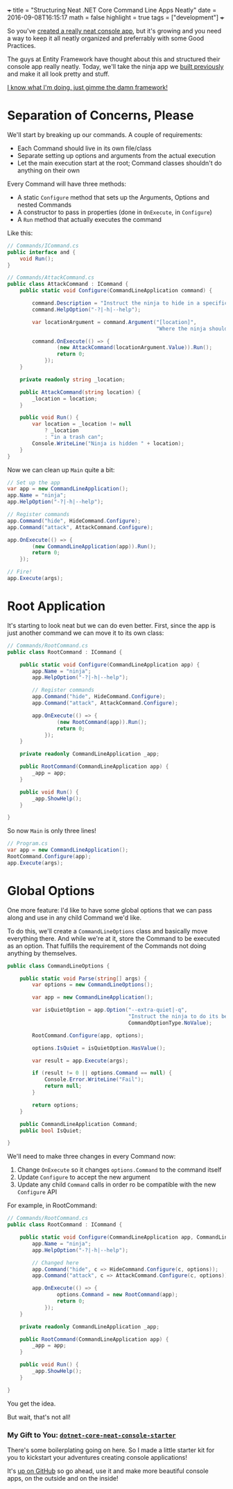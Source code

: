 +++
title = "Structuring Neat .NET Core Command Line Apps Neatly"
date = 2016-09-08T16:15:17
math = false
highlight = true
tags = ["development"]
+++

So you've [[https://gist.github.com/iamarcel/8047384bfbe9941e52817cf14a79dc34][created a really neat console app]], but it's growing and you need a way
to keep it all neatly organized and preferrably with some Good Practices.

The guys at Entity Framework have thought about this and structured their
console app really neatly. Today, we'll take the ninja app we [[https://gist.github.com/iamarcel/8047384bfbe9941e52817cf14a79dc34][built previously]]
and make it all look pretty and stuff.

[[https://github.com/iamarcel/dotnet-core-neat-console-starter][I know what I'm doing, just gimme the damn framework!]]

* Separation of Concerns, Please
We'll start by breaking up our commands. A couple of requirements:

- Each Command should live in its own file/class
- Separate setting up options and arguments from the actual execution
- Let the main execution start at the root; Command classes shouldn't do
  anything on their own

Every Command will have three methods:
- A static ~Configure~ method that sets up the Arguments, Options and nested
  Commands
- A constructor to pass in properties (done in ~OnExecute~, in ~Configure~)
- A ~Run~ method that actually executes the command


Like this:

#+BEGIN_SRC csharp
  // Commands/ICommand.cs
  public interface and {
      void Run();
  }

  // Commands/AttackCommand.cs
  public class AttackCommand : ICommand {
      public static void Configure(CommandLineApplication command) {

          command.Description = "Instruct the ninja to hide in a specific location.";
          command.HelpOption("-?|-h|--help");

          var locationArgument = command.Argument("[location]",
                                                  "Where the ninja should hide.");

          command.OnExecute(() => {
                  (new AttackCommand(locationArgument.Value)).Run();
                  return 0;
              });
      }

      private readonly string _location;

      public AttackCommand(string location) {
          _location = location;
      }

      public void Run() {
          var location = _location != null
              ? _location
              : "in a trash can";
          Console.WriteLine("Ninja is hidden " + location);
      }
  }
#+END_SRC

Now we can clean up ~Main~ quite a bit:

#+BEGIN_SRC csharp
  // Set up the app
  var app = new CommandLineApplication();
  app.Name = "ninja";
  app.HelpOption("-?|-h|--help");

  // Register commands
  app.Command("hide", HideCommand.Configure);
  app.Command("attack", AttackCommand.Configure);

  app.OnExecute(() => {
          (new CommandLineApplication(app)).Run();
          return 0;
      });

  // Fire!
  app.Execute(args);
#+END_SRC

* Root Application
It's starting to look neat but we can do even better. First, since the app is
just another command we can move it to its own class:

#+BEGIN_SRC csharp
  // Commands/RootCommand.cs
  public class RootCommand : ICommand {

      public static void Configure(CommandLineApplication app) {
          app.Name = "ninja";
          app.HelpOption("-?|-h|--help");

          // Register commands
          app.Command("hide", HideCommand.Configure);
          app.Command("attack", AttackCommand.Configure);

          app.OnExecute(() => {
                  (new RootCommand(app)).Run();
                  return 0;
              });
      }

      private readonly CommandLineApplication _app;

      public RootCommand(CommandLineApplication app) {
          _app = app;
      }

      public void Run() {
          _app.ShowHelp();
      }

  }
#+END_SRC

So now ~Main~ is only three lines!

#+BEGIN_SRC csharp
  // Program.cs
  var app = new CommandLineApplication();
  RootCommand.Configure(app);
  app.Execute(args);
#+END_SRC

* Global Options
One more feature: I'd like to have some global options that we can pass along
and use in any child Command we'd like.

To do this, we'll create a ~CommandLineOptions~ class and basically move
everything there. And while we're at it, store the Command to be executed as an
option. That fulfills the requirement of the Commands not doing anything by
themselves.

#+BEGIN_SRC csharp
  public class CommandLineOptions {

      public static void Parse(string[] args) {
          var options = new CommandLineOptions();

          var app = new CommandLineApplication();

          var isQuietOption = app.Option("--extra-quiet|-q",
                                         "Instruct the ninja to do its best to be even more quiet",
                                         CommandOptionType.NoValue);

          RootCommand.Configure(app, options);

          options.IsQuiet = isQuietOption.HasValue();

          var result = app.Execute(args);

          if (result != 0 || options.Command == null) {
              Console.Error.WriteLine("Fail");
              return null;
          }

          return options;
      }

      public CommandLineApplication Command;
      public bool IsQuiet;

  }
#+END_SRC

We'll need to make three changes in every Command now:
1. Change ~OnExecute~ so it changes ~options.Command~ to the command itself
2. Update ~Configure~ to accept the new argument
3. Update any child ~Command~ calls in order ro be compatible with the new
   ~Configure~ API

For example, in RootCommand:

#+BEGIN_SRC csharp
  // Commands/RootCommand.cs
  public class RootCommand : ICommand {

      public static void Configure(CommandLineApplication app, CommandLineOptions options) {
          app.Name = "ninja";
          app.HelpOption("-?|-h|--help");

          // Changed here
          app.Command("hide", c => HideCommand.Configure(c, options));
          app.Command("attack", c => AttackCommand.Configure(c, options));

          app.OnExecute(() => {
                  options.Command = new RootCommand(app);
                  return 0;
              });
      }

      private readonly CommandLineApplication _app;

      public RootCommand(CommandLineApplication app) {
          _app = app;
      }

      public void Run() {
          _app.ShowHelp();
      }

  }
#+END_SRC

You get the idea.

But wait, that's not all!

*** My Gift to You: [[https://github.com/iamarcel/dotnet-core-neat-console-starter][~dotnet-core-neat-console-starter~]]
There's some boilerplating going on here. So I made a little starter kit for you
to kickstart your adventures creating console applications!

It's [[https://github.com/iamarcel/dotnet-core-neat-console-starter][up on GitHub]] so go ahead, use it and make more beautiful console apps,
on the outside and on the inside!
